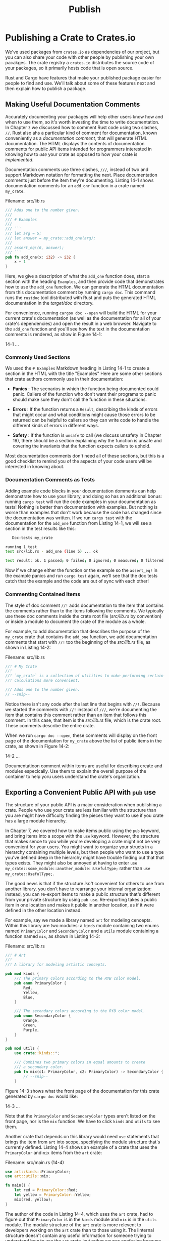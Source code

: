 #+title: Publish

* Publishing a Crate to Crates.io
We've used packages from ~crates.io~ as dependencies of our project, but you can also share your code with other people by publishing your own pacakges.
The crate registry a ~crates.io~ distributes the source code of your packages, so it primarily hosts code that is open source.

Rust and Cargo have features that make your published package easier for people to find and use.
We'll talk about some of these features next and then explain how to publish a package.

** Making Useful Documentation Comments
Accurately documenting your packages will help other users know how and when to use them, so it's worth investing the time to write documentation.
In Chapter ~3~ we discussed how to comment Rust code using two slashes, ~//~.
Rust also ahs a particular kind of comment for documentation, known conveniently as a /documentation comment/, that will generate HTML documentation.
The HTML displays the contents of documentation comments for public API items intended for programmers interested in knowing how to /use/ your crate as opposed to how your crate is /implemented/.

Documentation comments use three slashes, ~///~, instead of two and support Markdown notation for formatting the next.
Place documentation comments just before the item they're documenting.
Listing 14-1 shows documentation comments for an ~add_onr~ function in a crate named ~my_crate~.

Filename: src/lib.rs
#+begin_src rust
/// Adds one to the number given.
///
/// # Examples
///
/// ```
/// let arg = 5;
/// let answer = my_crate::add_one(arg);
///
/// assert_eq!(6, answer);
/// ```
pub fn add_one(x: i32) -> i32 {
    x + 1
}
#+end_src

Here, we give a description of what the ~add_one~ function does, start a section with the heading ~Examples~, and then provide code that demonstrates how to use the ~add_one~ function.
We can generate the HTML documentation from this documentation comment by running ~cargo doc~.
This command runs the ~rustdoc~ tool distributed with Rust and puts the generated HTML documentation in the /target/doc/ directory.

For convenience, running ~cargoo doc --open~ will build the HTML for your current crate's documentation (as well as the documentation for all of your crate's dependencies) and open the result in a web browser.
Navigate to the ~add_one~ function and you'll see how the text in the documentation comments is rendered, as show in Figure 14-1:

14-1
...

*** Commonly Used Sections
We used the ~# Examples~ Markdown heading in Listing 14-1 to create a section in the HTML with the title "Examples"
Here are some other sections that crate authors commonly use in their documentation:

- *Panics* : The scenarios in which the function being documented could panic.
  Callers of the function who don't want their programs to panic should make sure they don't call the function in these situations.

- *Errors* : If the function returns a ~Result~, describing the kinds of errors that might occur and what conditions might cause those errors to be returned can be helpful to callers so they can write code to handle the different kinds of errors in different ways.

- *Safety* : If the function is ~unsafe~ to call (we discuss unsafety in Chapter 19), there should be a section explaining why the function is unsafe and covering the invariants that the function expects callers to uphold.

Most documentation comments don't need all of these sections, but this is a good checklist to remind you of the aspects of your code users will be interested in knowing about.

*** Documentation Comments as Tests
Adding example code blocks in your documentation domments can help demonstrate how to use your library, and doing so has an additional bonus: running ~cargo test~ will run the code examples in your documentation as tests!
Nothing is better than documentation with examples.
But nothing is worse than examples that don't work because the code has changed since the documentation was written.
If we run ~cargo test~ with the documentation for the ~add_one~ function from Listing 14-1, we will see a section in the test results like this:
#+begin_src bash
   Doc-tests my_crate

running 1 test
test src/lib.rs - add_one (line 5) ... ok

test result: ok. 1 passed; 0 failed; 0 ignored; 0 measured; 0 filtered out; finished in 0.27s
#+end_src

Now if we change either the function or the example so the ~assert_eq!~ in the example panics and run ~cargo test~ again, we'll see that the doc tests catch that the example and the code are out of sync with each other!

*** Commenting Contained Items
The style of doc comment ~//!~ adds documentation to the item that contains the comments rather than to the items following the comments.
We typically use these doc comments inside the crate root file (/src/lib.rs/ by convention)
or inside a module to document the crate of the module as a whole.

For example, to add documentation that describes the purpose of the ~my_crate~ crate that contains the ~add_one~ function, we add documentation comments that start with ~//!~ too the beginning of the /src/lib.rs/ file, as shown in Listing 14-2:

Filename: src/lib.rs
#+begin_src rust
//! # My Crate
//!
//! `my_crate` is a collection of utilities to make performing certain
//! calculations more convenient.

/// Adds one to the number given.
// --snip--
#+end_src

Notice there isn't any code after the last line that begins with ~//!~.
Because we started the comments with ~//!~ instead of ~///~, we're documenting the item that contains this comment rather than an item that follows this comment.
In this case, that item is the /src/lib.rs/ file, which is the crate root.
These comments describe the entire crate.

When we run ~cargo doc --open~, these comments will display on the front page of the documentation for ~my_crate~ above the list of public items in the crate, as shown in Figure 14-2:

14-2
...

Documentatioon comment within items are useful for describing create and modules especically.
Use them to explain the overall purpose of the container to help yoru users understand the crate's organization.

** Exporting a Convenient Public API with ~pub~ use
The structure of your public API is a major consideration when publishing a crate.
People who use your crate are less familiar with the structure than you are might have difficulty finding the pieces they want to use if you crate has a large module hierarchy.

In Chapter 7, we covered how to make items public using the ~pub~ keyword, and bring items into a scope with the ~use~ keyword.
However, the structure that makes sence to you while you're developing a crate might not be very convenient for your users.
You might want to organize your structs in a hierarchy containing multiple levels, but then people who want to use a type you've defined deep in the hierarchy might have trouble finding out that that types exists.
They might also be annoyed at having to enter ~use my_crate::some_module::another_module::UsefulType;~ rather than ~use my_crate::UsefulType;~.

The good news is that if the structure /isn't/ convenient for others to use from another library, you don't have to rearrange your internal organization: instead, you can re-export items to make a public structure that's different from your private structure by using ~pub use~.
Re-exporting takes a public item in one location and makes it public in another location, as if it were defined in the other location instead.

For example, say we made a library named ~art~ for modeling cencepts.
Within this library are two modules: a ~kinds~ module containing two enums named ~PrimaryColor~ and ~SecondaryColor~ and a ~utils~ module containing a function named ~mix~, as shown in Listing 14-3:

Filename: src/lib.rs
#+begin_src rust
//! # Art
//!
//! A library for modeling artistic concepts.

pub mod kinds {
    /// The primary colors according to the RYB color model.
    pub enum PrimaryColor {
        Red,
        Yellow,
        Blue,
    }

    /// The secondary colors according to the RYB color model.
    pub enum SecondaryColor {
        Orange,
        Green,
        Purple,
    }
}

pub mod utils {
    use crate::kinds::*;

    /// Combines two primary colors in equal amounts to create
    /// a secondary color.
    pub fn mix(c1: PrimaryColor, c2: PrimaryColor) -> SecondaryColor {
        // --snip--
    }
#+end_src

Figure 14-3 shows what the front page of the documentation for this crate generated by ~cargo doc~ would like:

14-3
...

Note that the ~PrimaryColor~ and ~SecondaryColor~ types aren't listed on the front page, nor is the ~mix~ function.
We have to click ~kinds~ and ~utils~ to see them.

Another crate that depends on this library would need ~use~ statements that brings the item from ~art~ into scope, specifying the module structure that's currently defined.
Listing 14-4 shows an example of a crate that uses the ~PrimaryColor~ and ~mix~ items from the ~art~ crate:

Filename: src/main.rs (14-4)
#+begin_src rust
use art::kinds::PrimaryColor;
use art::utils::mix;

fn main() {
    let red = PrimaryColor::Red;
    let yellow = PrimaryColor::Yellow;
    mix(red, yellow);
}
#+end_src

The author of the code in Listing 14-4, which uses the ~art~ crate, had to figure out that ~PrimaryColor~ is in the ~kinds~ module and ~mix~ is in the ~utils~ module.
The module structure of the ~art~ crate is more relevent to developers working on the ~art~ crate than to those using it.
The iinternal structure doesn't contain any useful information for someone trying to understand how to use the ~art~ crate, but rather causes confusion because developers who use it have to figure out where to look, and must specify the module names in the ~use~ statements.

To remember the internal organization from the public API, we can modify the ~art~ crate code in Listing 14-3 to add ~pub use~ statements to re-export the items at the top level, as shown in Listing 14-5:

Filename: src/lib.rs (14-5)
#+begin_src rust
//! # Art
//!
//! A library for modeling artistic concepts.

pub use self::kinds::PrimaryColor;
pub use self::kinds::SecondaryColor;
pub use self::utils::mix;

pub mod kinds {
    // --snip--
}

pub mod utils {
    // --snip--
}
#+end_src

The API documentation that ~cargo doc~ generates for this crate will now list and link re-exports on the front page, as shown in Figure 14-4, making the ~PrimaryColor~ and ~SecondaryColor~ types and the ~mix~ function easier to find.

14-4
...

The ~art~ crate users can still see and use the internal structure from Listing 14-3 as demonstrated in Listing 14-4, or they can use the more convenient structure in Listing 14-5, as shown in Listing 14-6:

Filename: src/main.rs (14-6)
#+begin_src rust
use art::mix;
use art::PrimaryColor;

fn main() {
    // --snip--
}
#+end_src

In cases where there are many nested modules, re-exporing the types at the top level with ~pub use~ can make a significant difference in the experience of people who use the crate.
Another common use of ~pub use~ is to re-export definitions of a dependency in te current crate to make that crate's definitions part of your crate's public API.

Creating a useful public API structure is more of an art than a science, and you can iterate to find the API that works best for your users.
Choosing ~pub use~ gives you flexibility in how you structure your crate internally and decouples that internal structure from what you present to your users.
Look at some of the code of crates you've installed to see if their internal structure differs from their public API.

** Setting Up a Crates.io Account
Before you can publish any crates, you need to create an account oon [[https://crates.io/][crates.io]] and get an API token.
To do so, visit the home page at =crates.io= and log in via a GitHub acount. (The GitHub account is currently a requirement, but the site might support other ways of creating an account in the future.)
Once you're logged in, visit your account settings at [[https://crates.io/me/]] and retrieve your API key.
Then run the ~cargo login~ command with your API key, like this:
#+begin_src bash
$ cargo login abcdefghijklmnopqrstuvwxyz012345
#+end_src

This command will inform Cargo of your API token and store it locally in /.cargo/credentials/.
Note that this token is a /secret/: do not share it with anyone else.
If you do share it with anyoone for any reason, you should revoke it and generate a new token on =crates.io=.


** Adding Metadata to a New Crate
Let's say you have a crate you want to publish.
Before publishing, you'll need to add some metadata in the ~[package]~ section of the crate's /Cargo.toml/ file.

Your crate will need a unique name.
While you're working on a crate locally, you can name a crate whatever you'd like.
However, crate names on ~crates.io~ are allocated on a first-come, first-served basis.
Once a crate name is taken, no one else can publish a crate with that name.
Before attempting to publish a crate, search for the name you want to use.
If the name has been used, you will need to find another name and edit the ~name~ field in the /Cargo.toml/ file under the ~[package]~ section to use the new name for publishing, like so:
#+begin_src toml
[package]
name = "guessing_game"
#+end_src

Even if you've chosen a unique name, when you run ~cargo publish~ to publish the crate at this point, you'll get a warning and then an error:
#+begin_src bash
$ cargo publish
    Updating crates.io index
warning: manifest has no description, license, license-file, documentation, homepage or repository.
See https://doc.rust-lang.org/cargo/reference/manifest.html#package-metadata for more info.
--snip--
error: failed to publish to registry at https://crates.io

Caused by:
  the remote server responded with an error: missing or empty metadata fields: description, license. Please see https://doc.rust-lang.org/cargo/reference/manifest.html for how to upload metadata
#+end_src
This errors because you're missing some crucial information: a description and license are required so people will know what your crate does and under what terms they can use it.
In /Cargo.toml/, add a description that's just a sentence or two, because it will appear with your crate in search results.
For the ~license~ field, you need to give a /license identifier value/.
The [[https://spdx.org/licenses/][LInux Foundation's Software Package Data Exchange (SPDX)]] lists the identifiers you can use for this value.
For example, to specify that you've licensed your crate using the MIT License, add the ~MIT~ identifier:

Filename: Cargo.toml
#+begin_src toml
[package]
name = "guessing_game"
license = "MIT"
#+end_src

If you want to use license that doesn't appear in the SPDX, you need to place the text of that license in a file, include the file in your project, and then use ~license-file~ to specify the name of that file instead of using the ~license~ key.

Guidance on which license is appropriate for your project is beyond the scope of this book.
Many people in the Rust community license their projects in the same way Rust by using a dual license of ~MIT OR Apache-2.0~.
This practice demonstrates that you can also specify multiple license identifiers separated by ~OR~ to have multiple licenses for you project.

With a unique name, the version, your description, and a license added, the /Cargo.toml/ file for a project that is ready to publish might look like this:

Filename: Cargo.toml
#+begin_src toml
[package]
name = "guessing_game"
version = "0.1.0"
edition = "2021"
description = "A fun game where you guess what number the computer has chosen."
license = "MIT OR Apache-2.0"

[dependencies]
#+end_src
[[https://doc.rust-lang.org/cargo/][Cargo's documentation]] descibes other metadata you an sepcify to ensure others can discover and use your crate more easily.

** Publishing to Crates.io
Now that you've crated an account, saved your API token, chosen a name for your crate, and specified the required metadat, you're ready to publish!
Publishing a crate uploads a specific version to ~crates.io~ for others to use.

Be careful, because a publish is /permanent/.
The version can never be overwritten, and the code cannot be deleted.
One major goal of ~crates,io~ is to act as a permanant archive of code so that builds of all projects that depend on crates from ~crates.io~ will continue to work.
Allowing version deletions would make fulfilling that goal impossible.
However, there is no limit to the number of crate versions you can publish.

Run the ~cargo publish~ command again.
It should succeed now:
#+begin_src bash
$ cargo publish
    Updating crates.io index
   Packaging guessing_game v0.1.0 (file:///projects/guessing_game)
   Verifying guessing_game v0.1.0 (file:///projects/guessing_game)
   Compiling guessing_game v0.1.0
(file:///projects/guessing_game/target/package/guessing_game-0.1.0)
    Finished dev [unoptimized + debuginfo] target(s) in 0.19s
   Uploading guessing_game v0.1.0 (file:///projects/guessing_game)
#+end_src

Congratulations! You've now shared your code with the Rust comminity, and anyone can easily add your crate as a dependency of their project.

** Publishing a New Version of an Existing Crate
When you've made changes to your crate and are ready to release a new version, you change the ~version~ value specified in your /Cargo.toml/ file and republish.
USe the [[https://semver.org/][Semantic Versioning rules]] to decide what an appropriate next version number is based on the kinds of changes you've made.
Then run ~cargo publish~ to upload the new version.

** Deprecating Versions from Crates.io with ~cargo~ yank
Althogh you can't remove previous versions of a crate, you can prevent any future projects from addig them as a new dependency.
This is useful when a crate version is broken for one reason or another.
In such situations, Cargo supports /yanking/ a crate version.

Yanking a version prevents new projects from depending on that version while allowing all existing projects that depend on it to continue.
Essentially, a yank means that all projects with a /Cargo.lock/ will not break, and any future /Cargo.lock/ files generated will not use the yanked version.

To yank a version of a crate, in the directoy of the crate that you've previously published, run ~cargo yank~ and specify which version you want to yank.
For example, if we've published a crate named ~guessing_game~ version 1.0.1 and we want to yank it, in the project directory for ~guessing_game~ we'd run:
#+begin_src bash
$ cargo yank --vers 1.0.1
    Updating crates.io index
        Yank guessing_game@1.0.1
#+end_src

By adding ~--undo~ to the command, you can also undo a yank and allow projects to start depending on a version again:
#+begin_src bash
$ cargo yank --vers 1.0.1 --undo
    Updating crates.io index
      Unyank guessing_game@1.0.1
#+end_src

A yank /does not/ delete any code.
It cannnot, for example, delete accidentally uploadede secrets.
If that happens, you must reset those secrets immediately.
